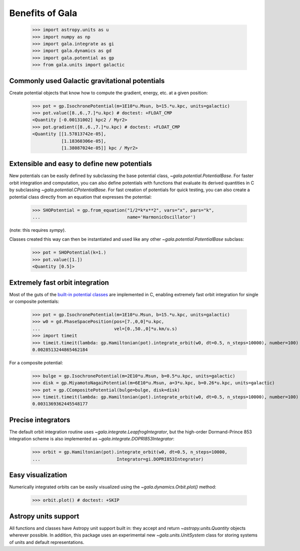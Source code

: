 .. _gala-why:

================
Benefits of Gala
================

    >>> import astropy.units as u
    >>> import numpy as np
    >>> import gala.integrate as gi
    >>> import gala.dynamics as gd
    >>> import gala.potential as gp
    >>> from gala.units import galactic

Commonly used Galactic gravitational potentials
===============================================

Create potential objects that know how to compute the gradient, energy, etc. at
a given position:

    >>> pot = gp.IsochronePotential(m=1E10*u.Msun, b=15.*u.kpc, units=galactic)
    >>> pot.value([8.,6.,7.]*u.kpc) # doctest: +FLOAT_CMP
    <Quantity [-0.00131002] kpc2 / Myr2>
    >>> pot.gradient([8.,6.,7.]*u.kpc) # doctest: +FLOAT_CMP
    <Quantity [[1.57813742e-05],
               [1.18360306e-05],
               [1.38087024e-05]] kpc / Myr2>

Extensible and easy to define new potentials
============================================

New potentials can be easily defined by subclassing the base potential class,
`~gala.potential.PotentialBase`. For faster orbit integration and computation,
you can also define potentials with functions that evaluate its derived
quantities in C by subclassing `~gala.potential.CPotentialBase`. For fast
creation of potentials for quick testing, you can also create a potential
class directly from an equation that expresses the potential:

    >>> SHOPotential = gp.from_equation("1/2*k*x**2", vars="x", pars="k",
    ...                                 name='HarmonicOscillator')

(note: this requires `sympy`).

Classes created this way can then be instantiated and used like any other
`~gala.potential.PotentialBase` subclass:

    >>> pot = SHOPotential(k=1.)
    >>> pot.value([1.])
    <Quantity [0.5]>

Extremely fast orbit integration
================================

Most of the guts of the `built-in potential classes <potential>`_ are
implemented in C, enabling extremely fast orbit integration for single or
composite potentials:

    >>> pot = gp.IsochronePotential(m=1E10*u.Msun, b=15.*u.kpc, units=galactic)
    >>> w0 = gd.PhaseSpacePosition(pos=[7.,0,0]*u.kpc,
    ...                            vel=[0.,50.,0]*u.km/u.s)
    >>> import timeit
    >>> timeit.timeit(lambda: gp.Hamiltonian(pot).integrate_orbit(w0, dt=0.5, n_steps=10000), number=100) / 100. # doctest: +SKIP
    0.0028513244865462184

For a composite potential:

    >>> bulge = gp.IsochronePotential(m=2E10*u.Msun, b=0.5*u.kpc, units=galactic)
    >>> disk = gp.MiyamotoNagaiPotential(m=6E10*u.Msun, a=3*u.kpc, b=0.26*u.kpc, units=galactic)
    >>> pot = gp.CCompositePotential(bulge=bulge, disk=disk)
    >>> timeit.timeit(lambda: gp.Hamiltonian(pot).integrate_orbit(w0, dt=0.5, n_steps=10000), number=100) / 100. # doctest: +SKIP
    0.0031369362445548177

Precise integrators
===================

The default orbit integration routine uses `~gala.integrate.LeapfrogIntegrator`,
but the high-order Dormand-Prince 853 integration scheme is also implemented as
`~gala.integrate.DOPRI853Integrator`:

    >>> orbit = gp.Hamiltonian(pot).integrate_orbit(w0, dt=0.5, n_steps=10000,
    ...                             Integrator=gi.DOPRI853Integrator)

Easy visualization
==================

Numerically integrated orbits can be easily visualized using the
`~gala.dynamics.Orbit.plot()` method:

    >>> orbit.plot() # doctest: +SKIP

.. plot::
    :align: center

    import astropy.units as u
    import numpy as np
    import gala.integrate as gi
    import gala.dynamics as gd
    import gala.potential as gp
    from gala.units import galactic

    bulge = gp.IsochronePotential(m=2E10*u.Msun, b=0.5*u.kpc, units=galactic)
    disk = gp.MiyamotoNagaiPotential(m=6E10*u.Msun, a=3*u.kpc, b=0.26*u.kpc, units=galactic)
    pot = gp.CCompositePotential(bulge=bulge, disk=disk)

    w0 = gd.PhaseSpacePosition(pos=[7.,0,0]*u.kpc,
                               vel=[0.,50.,0]*u.km/u.s)

    orbit = gp.Hamiltonian(pot).integrate_orbit(w0, dt=0.5, n_steps=10000,
                                Integrator=gi.DOPRI853Integrator)

    fig = orbit.plot()

Astropy units support
=====================

All functions and classes have Astropy unit support built in: they accept and
return `~astropy.units.Quantity` objects wherever possible. In addition, this
package uses an experimental new `~gala.units.UnitSystem` class for storing
systems of units and default representations.
